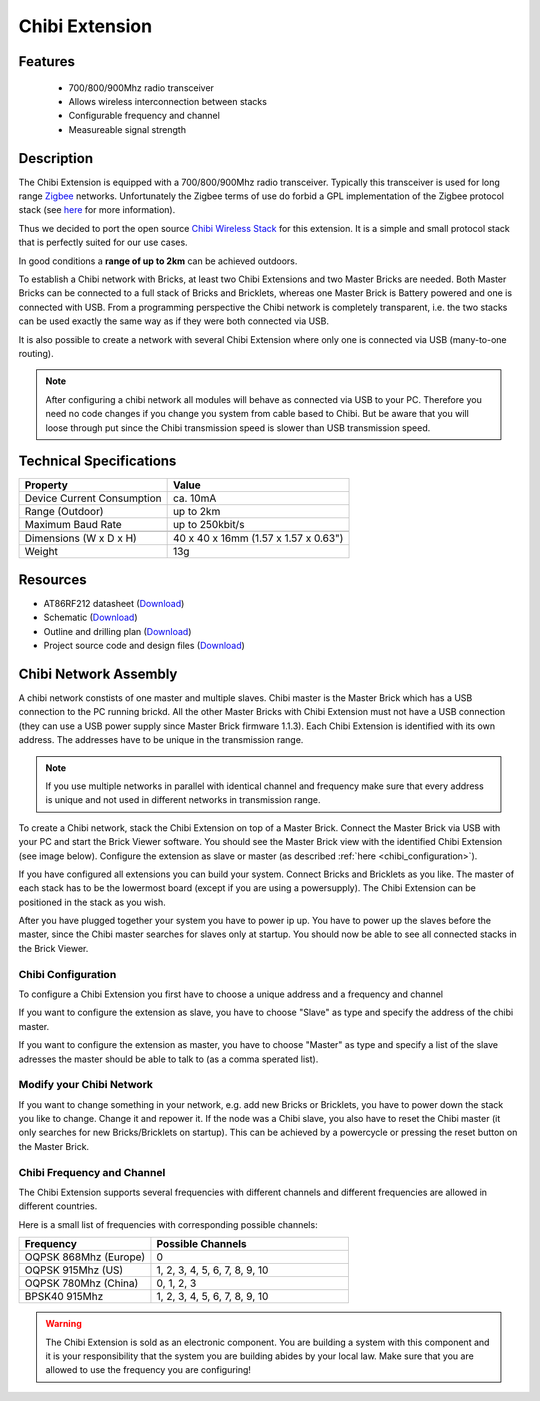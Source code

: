 .. _chibi_extension:

Chibi Extension
===============

.. raw:: html

	{% from "macros.html" import tfdocstart, tfdocimg, tfdocend %}
	{{ 
	    tfdocstart("Extensions/extension_chibi_tilted_350.jpg", 
	             "Extensions/extension_chibi_tilted_600.jpg", 
	             "Chibi Extension") 
	}}
	{{ 
	    tfdocimg("Extensions/extension_chibi_tilted_complete_100.jpg", 
	             "Extensions/extension_chibi_tilted_complete_600.jpg", 
	             "Chibi Extension") 
	}}
	{{ 
	    tfdocimg("Extensions/extension_chibi_top_100.jpg", 
	             "Extensions/extension_chibi_top_600.jpg", 
	             "Chibi Extension") 
	}}
	{{ 
	    tfdocimg("Extensions/extension_chibi_bottom_100.jpg", 
	             "Extensions/extension_chibi_bottom_600.jpg", 
	             "Chibi Extension") 
	}}
	{{ tfdocend() }}


Features
--------

 * 700/800/900Mhz radio transceiver
 * Allows wireless interconnection between stacks
 * Configurable frequency and channel
 * Measureable signal strength

Description
-----------

The Chibi Extension is equipped with a 700/800/900Mhz radio transceiver. 
Typically this transceiver is used for long range 
`Zigbee <http://en.wikipedia.org/wiki/Zigbee>`_ networks. Unfortunately
the Zigbee terms of use do forbid a GPL implementation of the
Zigbee protocol stack (see `here <http://freaklabs.org/index.php/Blog/Zigbee/Zigbee-Linux-and-the-GPL.html>`__ for more information).

Thus we decided to port the open source `Chibi Wireless Stack <http://freaklabs.org/index.php/Blog/Embedded/Introducing...Chibi-A-Simple-Small-Wireless-stack-for-Open-Hardware-Hackers-and-Enthusiasts.html>`__ for this extension. It is a
simple and small protocol stack that is perfectly suited for our use cases.

In good conditions a **range of up to 2km** can be achieved outdoors.

To establish a Chibi network with Bricks, at least two Chibi Extensions and two
Master Bricks are needed. Both Master Bricks can be connected to a
full stack of Bricks and Bricklets, whereas one Master Brick is Battery
powered and one is connected with USB. From a programming perspective
the Chibi network is completely transparent, i.e. the two stacks can
be used exactly the same way as if they were both connected via USB.

It is also possible to create a network with several Chibi Extension where
only one is connected via USB (many-to-one routing).

.. note:: After configuring a chibi network all modules will behave as 
   connected via USB to your PC. Therefore you need no code changes if you 
   change you system from cable based to Chibi. But be aware that you will 
   loose through put since the Chibi transmission speed is slower than USB 
   transmission speed.


Technical Specifications
------------------------

================================  ============================================================
Property                          Value
================================  ============================================================
Device Current Consumption        ca. 10mA
Range (Outdoor)            		  up to 2km
Maximum Baud Rate                 up to 250kbit/s
--------------------------------  ------------------------------------------------------------
--------------------------------  ------------------------------------------------------------
Dimensions (W x D x H)            40 x 40 x 16mm  (1.57 x 1.57 x 0.63")
Weight                            13g
================================  ============================================================



Resources
---------
	 
* AT86RF212 datasheet (`Download <https://github.com/Tinkerforge/chibi-extension/raw/master/datasheets/at86rf212.pdf>`__)
* Schematic (`Download <https://github.com/Tinkerforge/chibi-extension/raw/master/hardware/chibi-extension-schematic.pdf>`__)
* Outline and drilling plan (`Download <../../_images/Dimensions/chibi_extension_dimensions.png>`__)
* Project source code and design files (`Download <https://github.com/Tinkerforge/chibi-extension/zipball/master>`__)


Chibi Network Assembly
----------------------

A chibi network constists of one master and multiple slaves. 
Chibi master is the Master Brick which has a USB connection to the PC
running brickd. All the other Master Bricks with Chibi Extension must not have
a USB connection (they can use a USB power supply since Master Brick firmware
1.1.3). Each Chibi Extension is identified with
its own address. The addresses have to be unique in the transmission range. 

.. note::
	If you use multiple networks in parallel with identical channel and 
	frequency make sure that every address is unique and not used in different 
	networks in transmission range.

To create a Chibi network, stack the Chibi Extension on top of a Master Brick.
Connect the Master Brick via USB with your PC and start the Brick Viewer 
software. You should see the Master Brick view
with the identified Chibi Extension (see image below). Configure the extension
as slave or master (as described :ref:`here <chibi_configuration>`).

If you have configured all extensions you can build your system. Connect 
Bricks and Bricklets as you like. The master of each stack has to be the 
lowermost board (except if you are using a powersupply). The Chibi Extension 
can be positioned in the stack as you wish.

After you have plugged together your system you have to power ip up.
You have to power up the slaves before the master, since the Chibi master 
searches for slaves only at startup.
You should now be able to see all connected stacks in the Brick Viewer.

.. _chibi_configuration:

Chibi Configuration
^^^^^^^^^^^^^^^^^^^
To configure a Chibi Extension you first have to choose a unique
address and a frequency and channel 

.. image:: /Images/Extensions/extension_chibi.jpg
   :scale: 100 %
   :alt: Configuration of Chibi address, frequency and channel
   :align: center
   :target: ../../_images/Extensions/extension_chibi.jpg

If you want to configure the extension as slave, you have to choose
"Slave" as type and specify the address of the chibi master.

.. image:: /Images/Extensions/extension_chibi_slave.jpg
   :scale: 100 %
   :alt: Configuration of Chibi in slave mode 
   :align: center
   :target: ../../_images/Extensions/extension_chibi_slave.jpg

If you want to configure the extension as master, you have to choose
"Master" as type and specify a list of the slave adresses the master should
be able to talk to (as a comma sperated list).

.. image:: /Images/Extensions/extension_chibi_master.jpg
   :scale: 100 %
   :alt: Configuration of Chibi in master mode 
   :align: center
   :target: ../../_images/Extensions/extension_chibi_master.jpg

Modify your Chibi Network
^^^^^^^^^^^^^^^^^^^^^^^^^

If you want to change something in your network, e.g. add new Bricks or 
Bricklets, you have to power down the stack you like to change. Change it 
and repower it. If the node was a Chibi slave, you also have to reset the
Chibi master (it only searches for new Bricks/Bricklets on startup). 
This can be achieved by a powercycle or pressing the reset 
button on the Master Brick.

Chibi Frequency and Channel
^^^^^^^^^^^^^^^^^^^^^^^^^^^

The Chibi Extension supports several frequencies with different channels
and different frequencies are allowed in different countries.

Here is a small list of frequencies with corresponding possible channels:

.. csv-table::
 :header: "Frequency", "Possible Channels"
 :widths: 40, 60
 
 "OQPSK 868Mhz (Europe)", "0"
 "OQPSK 915Mhz (US)", "1, 2, 3, 4, 5, 6, 7, 8, 9, 10"
 "OQPSK 780Mhz (China)", "0, 1, 2, 3"
 "BPSK40 915Mhz", "1, 2, 3, 4, 5, 6, 7, 8, 9, 10"

.. warning::
	The Chibi Extension is sold as an electronic component. You are building
	a system with this component and it is your responsibility that the
	system you are building abides by your local law. Make sure that you
	are allowed to use the frequency you are configuring!

